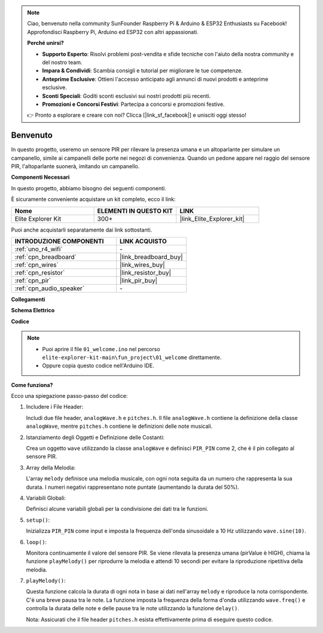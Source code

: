 .. note::

    Ciao, benvenuto nella community SunFounder Raspberry Pi & Arduino & ESP32 Enthusiasts su Facebook! Approfondisci Raspberry Pi, Arduino ed ESP32 con altri appassionati.

    **Perché unirsi?**

    - **Supporto Esperto**: Risolvi problemi post-vendita e sfide tecniche con l'aiuto della nostra community e del nostro team.
    - **Impara & Condividi**: Scambia consigli e tutorial per migliorare le tue competenze.
    - **Anteprime Esclusive**: Ottieni l'accesso anticipato agli annunci di nuovi prodotti e anteprime esclusive.
    - **Sconti Speciali**: Goditi sconti esclusivi sui nostri prodotti più recenti.
    - **Promozioni e Concorsi Festivi**: Partecipa a concorsi e promozioni festive.

    👉 Pronto a esplorare e creare con noi? Clicca [|link_sf_facebook|] e unisciti oggi stesso!

.. _fun_welcome:

Benvenuto
========================

.. raw:: html

   <video loop controls style = "max-width:100%">
      <source src="../_static/videos/fun_projects/01_fun_welcome.mp4"  type="video/mp4">
      Il tuo browser non supporta il tag video.
   </video>

In questo progetto, useremo un sensore PIR per rilevare la presenza umana e un altoparlante per simulare un campanello, simile ai campanelli delle porte nei negozi di convenienza. Quando un pedone appare nel raggio del sensore PIR, l'altoparlante suonerà, imitando un campanello.

**Componenti Necessari**

In questo progetto, abbiamo bisogno dei seguenti componenti.

È sicuramente conveniente acquistare un kit completo, ecco il link:

.. list-table::
    :widths: 20 20 20
    :header-rows: 1

    *   - Nome	
        - ELEMENTI IN QUESTO KIT
        - LINK
    *   - Elite Explorer Kit
        - 300+
        - |link_Elite_Explorer_kit|

Puoi anche acquistarli separatamente dai link sottostanti.

.. list-table::
    :widths: 30 20
    :header-rows: 1

    *   - INTRODUZIONE COMPONENTI
        - LINK ACQUISTO

    *   - :ref:`uno_r4_wifi`
        - \-
    *   - :ref:`cpn_breadboard`
        - |link_breadboard_buy|
    *   - :ref:`cpn_wires`
        - |link_wires_buy|
    *   - :ref:`cpn_resistor`
        - |link_resistor_buy|
    *   - :ref:`cpn_pir`
        - |link_pir_buy|
    *   - :ref:`cpn_audio_speaker`
        - \-


**Collegamenti**

.. image:: img/01_welcome_bb.png
    :width: 90%
    :align: center

.. raw:: html

   <br/>

**Schema Elettrico**

.. image:: img/01_welcome_schematic.png
   :width: 100%

**Codice**

.. note::

    * Puoi aprire il file ``01_welcome.ino`` nel percorso ``elite-explorer-kit-main\fun_project\01_welcome`` direttamente.
    * Oppure copia questo codice nell'Arduino IDE.

.. raw:: html

   <iframe src=https://create.arduino.cc/editor/sunfounder01/b9791d5d-169d-4603-9fc3-8081138811fa/preview?embed style="height:510px;width:100%;margin:10px 0" frameborder=0></iframe>

**Come funziona?**

Ecco una spiegazione passo-passo del codice:

1. Includere i File Header:

   Includi due file header, ``analogWave.h`` e ``pitches.h``. Il file ``analogWave.h`` contiene la definizione della classe ``analogWave``, mentre ``pitches.h`` contiene le definizioni delle note musicali.

2. Istanziamento degli Oggetti e Definizione delle Costanti:

   Crea un oggetto ``wave`` utilizzando la classe ``analogWave`` e definisci ``PIR_PIN`` come 2, che è il pin collegato al sensore PIR.

3. Array della Melodia:

   L'array ``melody`` definisce una melodia musicale, con ogni nota seguita da un numero che rappresenta la sua durata. 
   I numeri negativi rappresentano note puntate (aumentando la durata del 50%).

4. Variabili Globali:

   Definisci alcune variabili globali per la condivisione dei dati tra le funzioni.

5. ``setup()``:

   Inizializza ``PIR_PIN`` come input e imposta la frequenza dell'onda sinusoidale a 10 Hz utilizzando ``wave.sine(10)``.

6. ``loop()``:

   Monitora continuamente il valore del sensore PIR.
   Se viene rilevata la presenza umana (pirValue è HIGH), chiama la funzione ``playMelody()`` per riprodurre la melodia e attendi 10 secondi per evitare la riproduzione ripetitiva della melodia.

7. ``playMelody()``:

   Questa funzione calcola la durata di ogni nota in base ai dati nell'array ``melody`` e riproduce la nota corrispondente. C'è una breve pausa tra le note.
   La funzione imposta la frequenza della forma d'onda utilizzando ``wave.freq()`` e controlla la durata delle note e delle pause tra le note utilizzando la funzione ``delay()``.

   Nota: Assicurati che il file header ``pitches.h`` esista effettivamente prima di eseguire questo codice.
